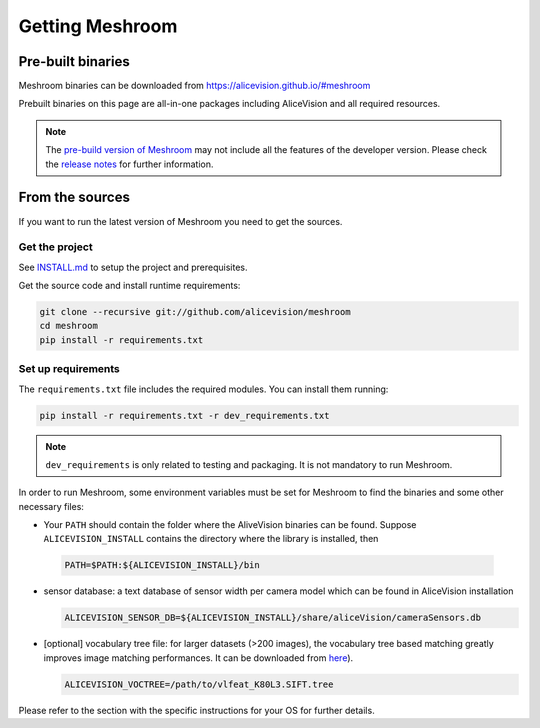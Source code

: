 Getting Meshroom
================

Pre-built binaries
~~~~~~~~~~~~~~~~~~

Meshroom binaries can be downloaded from `https://alicevision.github.io/#meshroom <https://alicevision.github.io/#meshroom>`_

Prebuilt binaries on this page are all-in-one packages including AliceVision and all required resources.

.. note::
 The `pre-build version of Meshroom <https://github.com/alicevision/meshroom/releases>`_ may not include all the features of the developer version. Please check the `release notes <https://github.com/alicevision/meshroom/releases>`_ for further information.


From the sources
~~~~~~~~~~~~~~~~

If you want to run the latest version of Meshroom you need to get the sources.

Get the project
+++++++++++++++

See `INSTALL.md <https://github.com/alicevision/meshroom/blob/develop/INSTALL.md>`_ to setup the project and prerequisites.

Get the source code and install runtime requirements:

.. code::

  git clone --recursive git://github.com/alicevision/meshroom
  cd meshroom
  pip install -r requirements.txt


Set up requirements
+++++++++++++++++++

The ``requirements.txt`` file includes the required modules.
You can install them running:

.. code-block:: bash

  pip install -r requirements.txt -r dev_requirements.txt

.. note:: ``dev_requirements`` is only related to testing and packaging.
   It is not mandatory to run Meshroom.

In order to run Meshroom, some environment variables must be set for Meshroom to find the binaries and some other necessary files:

* Your ``PATH`` should contain the folder where the AliveVision binaries can be found.
  Suppose ``ALICEVISION_INSTALL`` contains the directory where the library is installed, then

 .. code-block:: bash

   PATH=$PATH:${ALICEVISION_INSTALL}/bin

* sensor database: a text database of sensor width per camera model which can be found in AliceVision installation

  .. code-block:: bash

    ALICEVISION_SENSOR_DB=${ALICEVISION_INSTALL}/share/aliceVision/cameraSensors.db


* [optional] vocabulary tree file: for larger datasets (>200 images), the vocabulary tree based matching greatly improves image matching performances.
  It can be downloaded from `here <https://gitlab.com/alicevision/trainedVocabularyTreeData/raw/master/vlfeat_K80L3.SIFT.tree>`_).
  
  .. code-block:: bash

    ALICEVISION_VOCTREE=/path/to/vlfeat_K80L3.SIFT.tree


Please refer to the section with the specific instructions for your OS for further details.
